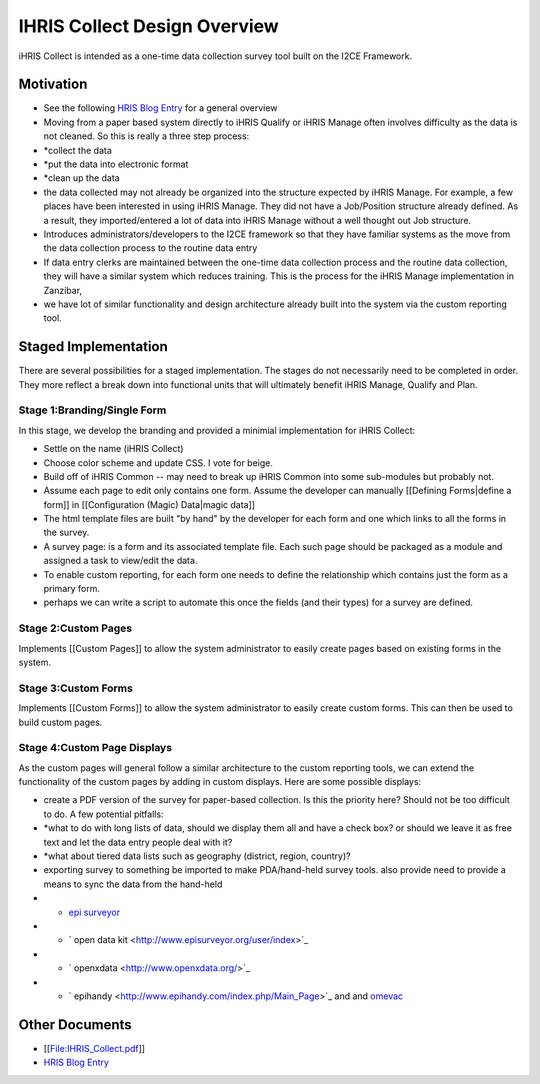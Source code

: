 IHRIS Collect Design Overview
=============================

iHRIS Collect is intended as a one-time data collection survey tool built on the I2CE Framework.

Motivation
^^^^^^^^^^

* See the following  `HRIS Blog Entry <http://www.capacityproject.org/hris/blog/index.php/2009/09/ihris-collect/>`_  for a general overview
* Moving from a paper based system directly to iHRIS Qualify or iHRIS Manage often involves difficulty as the data is not cleaned.  So this is really a three step process:
* *collect the data
* *put the data into electronic format
* *clean up the data
* the data collected may not already be organized into the structure expected by iHRIS Manage. For example, a few places have been  interested in using iHRIS Manage.  They did not have a Job/Position structure already defined.  As a result, they imported/entered a lot of data into iHRIS Manage without a well thought out Job structure.
* Introduces administrators/developers to the I2CE framework so that they have familiar systems as the move from the data collection process to the routine data entry
* If data entry clerks are maintained between the one-time data collection process and the routine data collection, they will have a similar system which reduces training.  This is the process for the iHRIS Manage implementation in Zanzibar,
* we have lot of similar functionality and design architecture already built into the system via the custom reporting tool.

Staged Implementation
^^^^^^^^^^^^^^^^^^^^^
There are several possibilities for a staged implementation.  The stages do not necessarily need to be completed in order.  They more reflect a break down into functional units that will ultimately benefit iHRIS Manage, Qualify and Plan.

Stage 1:Branding/Single Form
~~~~~~~~~~~~~~~~~~~~~~~~~~~~
In this stage, we develop the branding and provided a minimial implementation for iHRIS Collect:

* Settle on the name (iHRIS Collect)
* Choose color scheme and update CSS.  I vote for beige.
* Build off of iHRIS Common -- may need to break up iHRIS Common into some sub-modules but probably not.
* Assume each page to edit only contains one form.  Assume the developer can manually [[Defining Forms|define a form]] in [[Configuration (Magic) Data|magic data]]
* The html template files are built "by hand" by the developer for each form and one which links to all the forms in the survey.
* A survey page: is a form and its associated template file.  Each such page should be packaged as a module and assigned a task to view/edit the data.
* To enable custom reporting,  for each form one needs to define the relationship which contains just the form as a primary form.
* perhaps we can write a script to automate this once the fields (and their types) for a survey are defined.

Stage 2:Custom Pages
~~~~~~~~~~~~~~~~~~~~
Implements [[Custom Pages]] to allow the system administrator to easily create pages based on existing forms in the system.

Stage 3:Custom Forms
~~~~~~~~~~~~~~~~~~~~
Implements [[Custom Forms]] to allow the system administrator to easily create custom forms.  This can then be used to build custom pages.

Stage 4:Custom Page Displays
~~~~~~~~~~~~~~~~~~~~~~~~~~~~
As the custom pages will general follow a similar architecture to the custom reporting tools, we can extend the functionality of the custom pages by adding in custom displays.  Here are some possible displays:

* create a PDF version of the survey for paper-based collection.  Is this the priority here?  Should not be too difficult to do.  A few potential pitfalls:
* *what to do with long lists of data, should we display them all and have a check box? or should we leave it as free text and let the data entry people deal with it?
* *what about tiered data lists such as geography (district, region, country)?
* exporting survey to something be imported to make PDA/hand-held survey tools.  also provide need to provide a means to sync the data from the hand-held
* * `epi surveyor <http://www.episurveyor.org/user/index>`_
* * ` open data kit <http://www.episurveyor.org/user/index>`_
* * ` openxdata <http://www.openxdata.org/>`_
* * `  epihandy <http://www.epihandy.com/index.php/Main_Page>`_  and and  `omevac <http://code.zegeba.org/EpiHandy/wiki/OmevacDevelopers>`_

Other Documents
^^^^^^^^^^^^^^^

* [[File:IHRIS_Collect.pdf]]
* `HRIS Blog Entry <http://www.capacityproject.org/hris/blog/index.php/2009/09/ihris-collect/>`_

